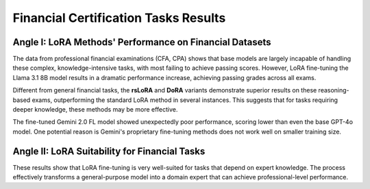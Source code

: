 =======
Financial Certification Tasks Results
=======

.. raw:: html

    <script type="text/javascript">
      function resizeIframe(iframe) {
        iframe.height = iframe.contentWindow.document.body.scrollHeight + "px";
      }
    </script>
    <embed>
        <iframe onload="resizeIframe(this)" src="../_static/tables/certificate_result.html" frameborder="0" width="100%" ></iframe>
    </embed>


Angle I: LoRA Methods' Performance on Financial Datasets
=========================================================

The data from professional financial examinations (CFA, CPA) shows that base models are largely incapable of handling these complex, knowledge-intensive tasks, with most failing to achieve passing scores. However, LoRA fine-tuning the Llama 3.1 8B model results in a dramatic performance increase, achieving passing grades across all exams.

Different from general financial tasks, the **rsLoRA** and **DoRA** variants demonstrate superior results on these reasoning-based exams, outperforming the standard LoRA method in several instances. This suggests that for tasks requiring deeper knowledge, these methods may be more effective.

The fine-tuned Gemini 2.0 FL model showed unexpectedly poor performance, scoring lower than even the base GPT-4o model. One potential reason is Gemini's proprietary fine-tuning methods does not work well on smaller training size.

Angle II: LoRA Suitability for Financial Tasks
================================================

These results show that LoRA fine-tuning is very well-suited for tasks that depend on expert knowledge. The process effectively transforms a general-purpose model into a domain expert that can achieve professional-level performance.

